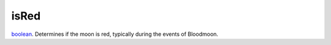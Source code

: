 isRed
====================================================================================================

`boolean`_. Determines if the moon is red, typically during the events of Bloodmoon.

.. _`boolean`: ../../../lua/type/boolean.html
